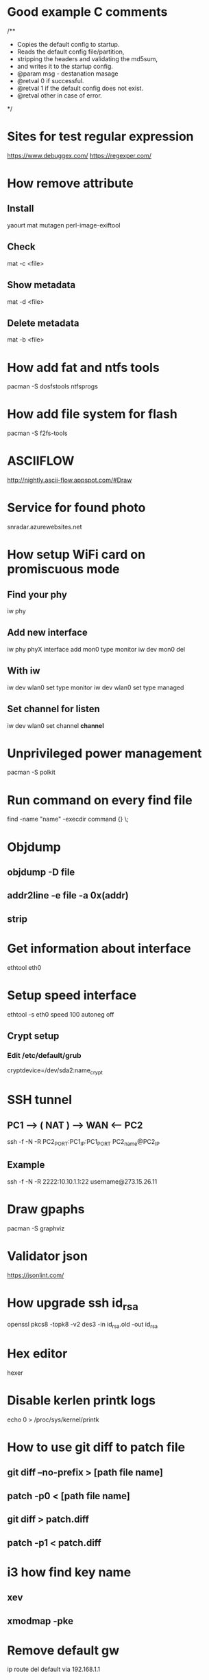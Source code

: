 * Good example C comments
/**
 * Copies the default config to startup.
 * Reads the default config file/partition,
 * stripping the headers and validating the md5sum,
 * and writes it to the startup config.
 * @param  msg  - destanation masage
 * @retval 0 if successful.
 * @retval 1 if the default config does not exist.
 * @retval other in case of error.
 */

* Sites for test regular expression
  https://www.debuggex.com/
  https://regexper.com/

* How remove attribute
** Install
   yaourt mat mutagen perl-image-exiftool
** Check
   mat -c <file>
** Show metadata
   mat -d <file>
** Delete metadata
   mat -b <file>

* How add fat and ntfs tools
  pacman -S dosfstools ntfsprogs

* How add file system for flash
  pacman -S f2fs-tools

* ASCIIFLOW
  http://nightly.ascii-flow.appspot.com/#Draw

* Service for found photo
  snradar.azurewebsites.net

* How setup WiFi card on promiscuous mode
** Find your phy
   iw phy
** Add new interface
   iw phy phyX interface add mon0 type monitor
   iw dev mon0 del
** With iw
   iw dev wlan0 set type monitor
   iw dev wlan0 set type managed
** Set channel for listen
   iw dev wlan0 set channel *channel*

* Unprivileged power management
  pacman -S polkit

* Run command on every find file
  find -name "name" -execdir command {} \;

* Objdump
** objdump -D file
** addr2line -e file -a 0x(addr)
** strip

* Get information about interface
  ethtool eth0
* Setup speed interface
  ethtool -s eth0 speed 100 autoneg off

** Crypt setup
*** Edit /etc/default/grub
    cryptdevice=/dev/sda2:name_crypt

* SSH tunnel
** PC1 --> ( NAT ) --> WAN <-- PC2
  ssh -f -N -R PC2_PORT:PC1_IP:PC1_PORT PC2_name@PC2_IP
** Example
  ssh -f -N -R 2222:10.10.1.1:22 username@273.15.26.11

* Draw gpaphs
  pacman -S graphviz

* Validator json
  https://jsonlint.com/

* How upgrade ssh id_rsa
  openssl pkcs8 -topk8 -v2 des3 -in id_rsa.old -out id_rsa

* Hex editor
  hexer

* Disable kerlen printk logs
  echo 0 > /proc/sys/kernel/printk

* How to use git diff to patch file
**  git diff --no-prefix > [path file name]
**  patch -p0 < [path file name]
**  git diff > patch.diff
**  patch -p1 < patch.diff

* i3 how find key name
** xev
** xmodmap -pke

* Remove default gw
  ip route del default via 192.168.1.1

* Add route
  ip route add 192.168.2.0/24 via 192.168.1.1 dev enp3s0

* Count lines code
  tokei

* Disable installing default gw and dns from DHCP
** Open /etc/dhcpcd.conf and add to end
** interface iface_name
** nogateway
** nohook resolv.conf

* Setup fail2ban
** fail2ban/action.d/iptables-blocktype.local
*** [Init]
*** blocktype = DROP
** fail2ban/jail.d/sshd.local
*** [sshd]
*** enabled = true
*** maxretry = 5
*** ignoreip = 127.0.0.1/8
*** port = 22

* graphviz online
** http://dreampuf.github.io/GraphvizOnline/

* Disable NetworkManager checking network available
** edit /etc/NetworkManager/NetworkManager.conf
*** [connectivity]
*** interval=0

* Show font symbols
** Print font family
   fc-query some.ttf or some.otf
** Print font symbols
   xfd -fa "SomeFontFamily"

* How unpack initramfs image
** zcat /boot/initramfs-linux.img > some.cpio
** cpio -vid < some.cpio

* How run another display server
** Run server
   Xephyr :1 -ac -screen 640x480x8
** Run app
   DISPLAY=:1 app

* Utils
** NCurses Disk Usage
   ncdu
** Convert djvu to pdf (djvulibre)
   ddjvu -format=pdf in.djvu out.pdf

* Wireshark
** How decrypt HTTPS session
*** Set environment var
    SSLKEYLOGFILE=/tmp/ssl.log
*** Setup wireshark
    Edit -> Preferences -> Protocols -> TLS -> (Pre)-Master-Secret log filename
